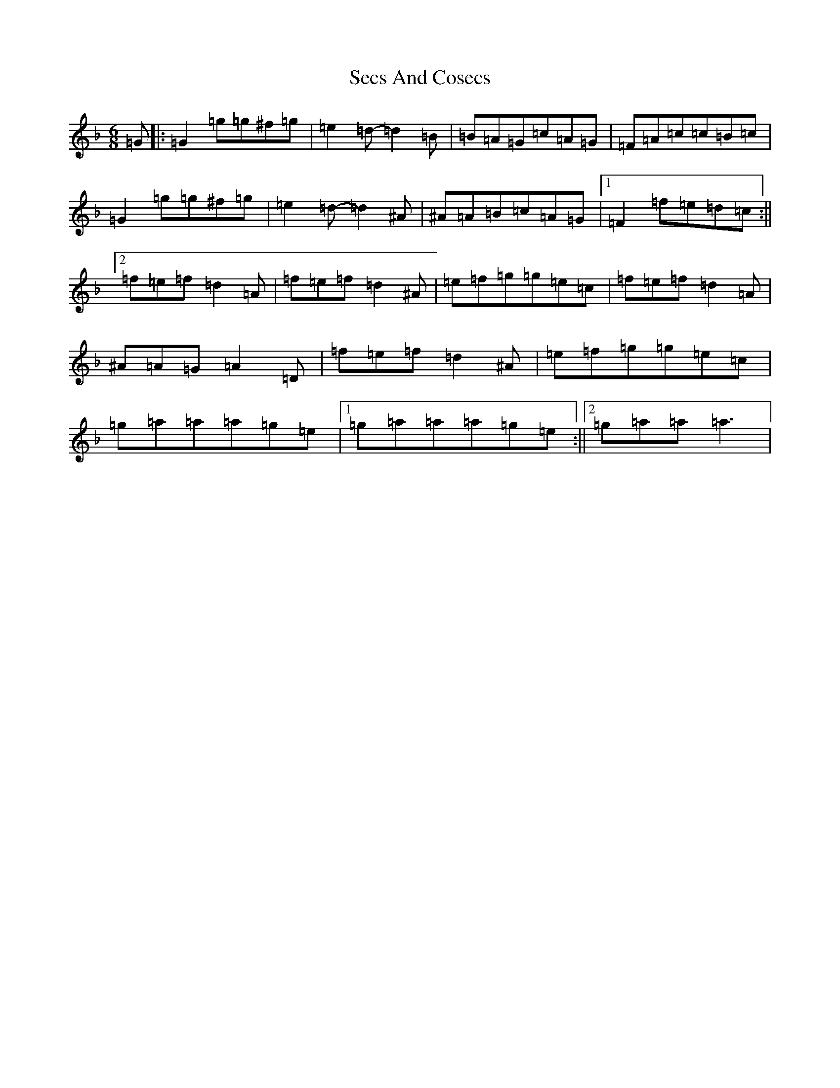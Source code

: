 X: 19134
T: Secs And Cosecs
S: https://thesession.org/tunes/8106#setting8106
Z: D Mixolydian
R: jig
M: 6/8
L: 1/8
K: C Mixolydian
=G|:=G2=g=g^f=g|=e2=d-=d2=B|=B=A=G=c=A=G|=F=A=c=c=B=c|=G2=g=g^f=g|=e2=d-=d2^A|^A=A=B=c=A=G|1=F2=f=e=d=c:||2=f=e=f=d2=A|=f=e=f=d2^A|=e=f=g=g=e=c|=f=e=f=d2=A|^A=A=G=A2=D|=f=e=f=d2^A|=e=f=g=g=e=c|=g=a=a=a=g=e|1=g=a=a=a=g=e:||2=g=a=a=a3|